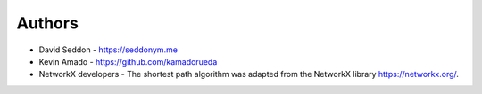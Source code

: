 
Authors
=======

* David Seddon - https://seddonym.me
* Kevin Amado - https://github.com/kamadorueda
* NetworkX developers - The shortest path algorithm was adapted from the NetworkX library https://networkx.org/.